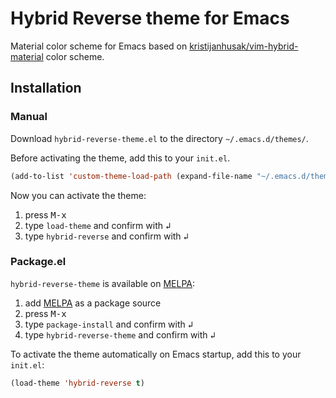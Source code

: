 [[https://www.gnu.org/licenses/gpl-3.0.txt][file:https://img.shields.io/badge/license-GPL_3-green.svg]]
[[https://melpa.org/#/hybrid-reverse-theme][file:https://melpa.org/packages/hybrid-reverse-theme-badge.svg]]

* Hybrid Reverse theme for Emacs

Material color scheme for Emacs based on [[https://github.com/kristijanhusak/vim-hybrid-material#hybrid-reverse][kristijanhusak/vim-hybrid-material]] color scheme.

** Installation

*** Manual

Download =hybrid-reverse-theme.el= to the directory =~/.emacs.d/themes/=.

Before activating the theme, add this to your =init.el=.

#+BEGIN_SRC emacs-lisp
  (add-to-list 'custom-theme-load-path (expand-file-name "~/.emacs.d/themes/"))
#+END_SRC

Now you can activate the theme:

1. press @@html:<kbd>@@M-x@@html:</kbd>@@
2. type =load-theme= and confirm with @@html:<kbd>@@↲@@html:</kbd>@@
3. type =hybrid-reverse= and confirm with @@html:<kbd>@@↲@@html:</kbd>@@

*** Package.el

=hybrid-reverse-theme= is available on [[https://melpa.org/][MELPA]]:

1. add [[https://melpa.org/#/getting-started][MELPA]] as a package source
2. press @@html:<kbd>@@M-x@@html:</kbd>@@
3. type =package-install= and confirm with @@html:<kbd>@@↲@@html:</kbd>@@
4. type =hybrid-reverse-theme= and confirm with @@html:<kbd>@@↲@@html:</kbd>@@

To activate the theme automatically on Emacs startup, add this to your =init.el=:

#+BEGIN_SRC emacs-lisp
  (load-theme 'hybrid-reverse t)
#+END_SRC
